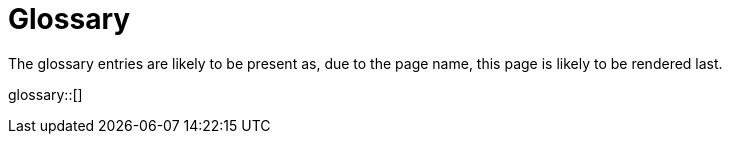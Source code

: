 = Glossary
:page-rendering-rank: 10

The glossary entries are likely to be present as, due to the page name, this page is likely to be rendered last.

glossary::[]
